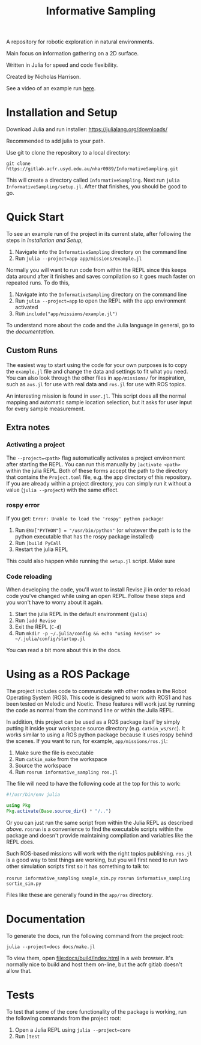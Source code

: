 #+title: Informative Sampling

A repository for robotic exploration in natural environments.

Main focus on information gathering on a 2D surface.

Written in Julia for speed and code flexibility.

Created by Nicholas Harrison.

See a video of an example run [[file:docs/res/ICRA_2024_run.mp4][here]].

* Installation and Setup
Download Julia and run installer: [[https://julialang.org/downloads/]]

Recommended to add julia to your path.

Use git to clone the repository to a local directory:
#+begin_src shell
git clone https://gitlab.acfr.usyd.edu.au/nhar0989/InformativeSampling.git
#+end_src

This will create a directory called =InformativeSampling=. Next run =julia InformativeSampling/setup.jl=. After that finishes, you should be good to go.

* Quick Start
To see an example run of the project in its current state, after following the steps in [[*Installation and Setup][Installation and Setup]],

1. Navigate into the =InformativeSampling= directory on the command line
2. Run =julia --project=app app/missions/example.jl=


Normally you will want to run code from within the REPL since this keeps data around after it finishes and saves compilation so it goes much faster on repeated runs. To do this,

1. Navigate into the =InformativeSampling= directory on the command line
2. Run =julia --project=app= to open the REPL with the app environment activated
3. Run =include("app/missions/example.jl")=


To understand more about the code and the Julia language in general, go to the [[*Documentation][documentation]].

** Custom Runs

The easiest way to start using the code for your own purposes is to copy the =example.jl= file and change the data and settings to fit what you need. You can also look through the other files in =app/missions/= for inspiration, such as =aus.jl= for use with real data and =ros.jl= for use with ROS topics.

An interesting mission is found in =user.jl=. This script does all the normal mapping and automatic sample location selection, but it asks for user input for every sample measurement.

** Extra notes
*** Activating a project
The =--project=<path>= flag automatically activates a project environment after starting the REPL. You can run this manually by =]activate <path>= within the julia REPL. Both of these forms accept the path to the directory that contains the =Project.toml= file, e.g. the app directory of this repository. If you are already within a project directory, you can simply run it without a value (=julia --project=) with the same effect.

*** rospy error
If you get: =Error: Unable to load the 'rospy' python package!=

1. Run ~ENV["PYTHON"] = "/usr/bin/python"~ (or whatever the path is to the python executable that has the rospy package installed)
2. Run =]build PyCall=
3. Restart the julia REPL


This could also happen while running the =setup.jl= script. Make sure

*** Code reloading
When developing the code, you'll want to install Revise.jl in order to reload code you've changed while using an open REPL. Follow these steps and you won't have to worry about it again.

1. Start the julia REPL in the default environment (=julia=)
2. Run =]add Revise=
3. Exit the REPL (=C-d=)
4. Run =mkdir -p ~/.julia/config && echo "using Revise" >> ~/.julia/config/startup.jl=


You can read a bit more about this in the docs.

* Using as a ROS Package
The project includes code to communicate with other nodes in the Robot Operating System (ROS). This code is designed to work with ROS1 and has been tested on Melodic and Noetic. These features will work just by running the code as normal from the command line or within the Julia REPL.

In addition, this project can be used as a ROS package itself by simply putting it inside your workspace source directory (e.g. =catkin_ws/src=). It works similar to using a ROS python package because it uses rospy behind the scenes. If you want to run, for example, =app/missions/ros.jl=:

1. Make sure the file is executable
2. Run =catkin_make= from the workspace
3. Source the workspace
4. Run =rosrun informative_sampling ros.jl=


The file will need to have the following code at the top for this to work:
#+begin_src julia
#!/usr/bin/env julia

using Pkg
Pkg.activate(Base.source_dir() * "/..")
#+end_src

Or you can just run the same script from within the Julia REPL as described [[* Quick Start][above]]. =rosrun= is a convenience to find the executable scripts within the package and doesn't provide maintaining compilation and variables like the REPL does.

Such ROS-based missions will work with the right topics publishing. =ros.jl= is a good way to test things are working, but you will first need to run two other simulation scripts first so it has something to talk to:

=rosrun informative_sampling sample_sim.py=
=rosrun informative_sampling sortie_sim.py=

Files like these are generally found in the =app/ros= directory.

* Documentation

To generate the docs, run the following command from the project root:

#+begin_src shell
julia --project=docs docs/make.jl
#+end_src

To view them, open [[file:docs/build/index.html]] in a web browser. It's normally nice to build and host them on-line, but the acfr gitlab doesn't allow that.

* Tests

To test that some of the core functionality of the package is working, run the following commands from the project root:

1. Open a Julia REPL using =julia --project=core=
2. Run =]test=
